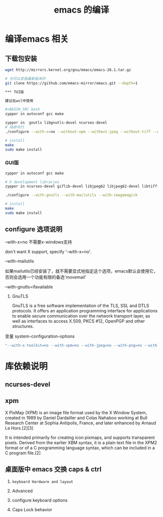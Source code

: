 #+TITLE: emacs 的编译

* 编译emacs 相关

** 下载包安装
#+BEGIN_SRC bash
wget http://mirrors.kernel.org/gnu/emacs/emacs-26.1.tar.gz

# 也可以安装最新版本的
git clone https://github.com/emacs-mirror/emacs.git --depth=1

*** TUI版

建议在wsl中使用

#+BEGIN_SRC bash
zypper in autoconf gcc make

zypper in  gnutls libgnutls-devel ncurses-devel
# 纯命令行
./configure --with-x=no --without-xpm --without-jpeg --without-tiff --without-png --without-rsvg --with-x-toolkit=no --without-sound --with-gnutls --with-mailutils

# install
make
sudo make install
#+END_SRC

*** GUI版

#+BEGIN_SRC bash
zypper in autoconf gcc make

# X development libraries
zypper in ncurses-devel giflib-devel libjpeg62 libjpeg62-devel libtiff-devel  gtk2-devel libXpm-devel gnutls libgnutls-devel libxml2-devel

./configure --with-gnutls --with-mailutils --with-imagemagick

# install
make
sudo make install
#+END_SRC

** configure 选项说明

**** --with-x=no  不需要x-windows支持

don't want X support, specify '--with-x=no'.

**** --with-mailutils

如果mailutils已经安装了，就不需要显式地指定这个选项，emacs默认会使用它，否则会选用一个功能有限的备选'movemail'

**** --with-gnutls=ifavailable

***** GnuTLS

GnuTLS is a free software implementation of the TLS, SSL and DTLS protocols. It offers an application programming interface for applications to enable secure communication over the network transport layer, as well as interfaces to access X.509, PKCS #12, OpenPGP and other structures.

**** 变量 system-configuration-options

#+BEGIN_SRC bash
"--with-x-toolkit=no --with-xpm=no --with-jpeg=no --with-png=no --with-gif=no --with-tiff=no --with-gnutls=no"
#+END_SRC



* 库依赖说明


** ncurses-devel


** xpm

X PixMap (XPM) is an image file format used by the X Window System, created in 1989 by Daniel Dardailler and Colas Nahaboo working at Bull Research Center at Sophia Antipolis, France, and later enhanced by Arnaud Le Hors.[2][3]

It is intended primarily for creating icon pixmaps, and supports transparent pixels. Derived from the earlier XBM syntax, it is a plain text file in the XPM2 format or of a C programming language syntax, which can be included in a C program file.[2]

** 桌面版中 emacs 交换 caps & ctrl

  1. =keyboard Hardware and layout=

  1. Advanced

  1. configure keyboard options

  1. Caps Lock behavior
